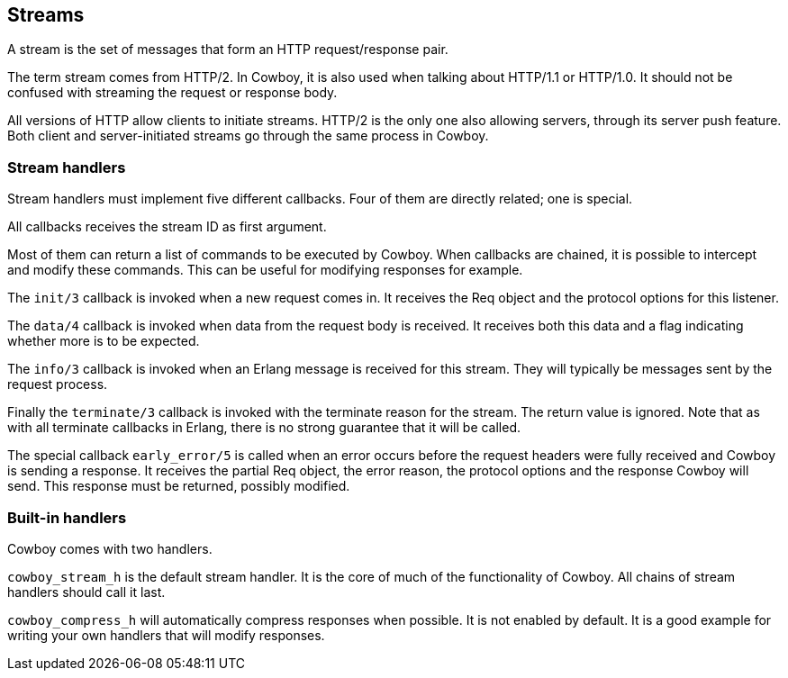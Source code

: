 [[streams]]
== Streams

A stream is the set of messages that form an HTTP
request/response pair.

The term stream comes from HTTP/2. In Cowboy, it is
also used when talking about HTTP/1.1 or HTTP/1.0.
It should not be confused with streaming the request
or response body.

All versions of HTTP allow clients to initiate
streams. HTTP/2 is the only one also allowing servers,
through its server push feature. Both client and
server-initiated streams go through the same process
in Cowboy.

=== Stream handlers

Stream handlers must implement five different callbacks.
Four of them are directly related; one is special.

All callbacks receives the stream ID as first argument.

Most of them can return a list of commands to be executed
by Cowboy. When callbacks are chained, it is possible to
intercept and modify these commands. This can be useful
for modifying responses for example.

The `init/3` callback is invoked when a new request
comes in. It receives the Req object and the protocol options
for this listener.

The `data/4` callback is invoked when data from the request
body is received. It receives both this data and a flag
indicating whether more is to be expected.

The `info/3` callback is invoked when an Erlang message is
received for this stream. They will typically be messages
sent by the request process.

Finally the `terminate/3` callback is invoked with the
terminate reason for the stream. The return value is ignored.
Note that as with all terminate callbacks in Erlang, there
is no strong guarantee that it will be called.

The special callback `early_error/5` is called when an error
occurs before the request headers were fully received and
Cowboy is sending a response. It receives the partial Req
object, the error reason, the protocol options and the response
Cowboy will send. This response must be returned, possibly
modified.

=== Built-in handlers

Cowboy comes with two handlers.

`cowboy_stream_h` is the default stream handler.
It is the core of much of the functionality of Cowboy.
All chains of stream handlers should call it last.

`cowboy_compress_h` will automatically compress
responses when possible. It is not enabled by default.
It is a good example for writing your own handlers
that will modify responses.
